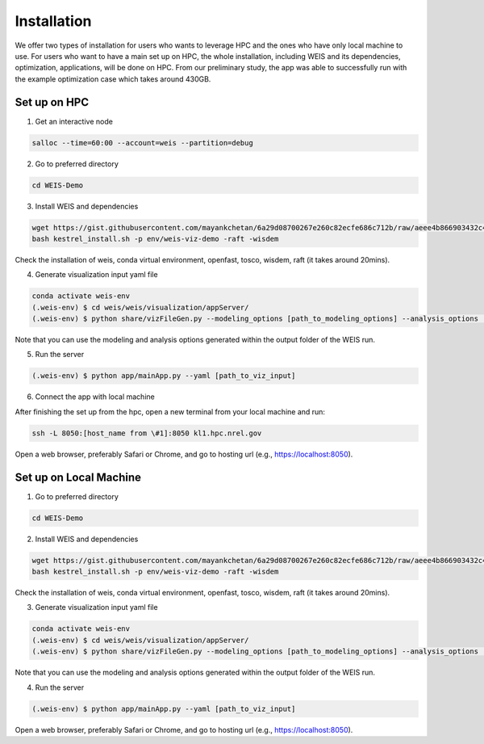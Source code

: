 Installation
=====

We offer two types of installation for users who wants to leverage HPC and the ones who have only local machine to use. For users who want to have a main set up on HPC, the whole installation, including WEIS and its dependencies, optimization, applications, will be done on HPC. From our preliminary study, the app was able to successfully run with the example optimization case which takes around 430GB.

Set up on HPC
------------
1. Get an interactive node

.. code-block:: console

   salloc --time=60:00 --account=weis --partition=debug

2. Go to preferred directory

.. code-block:: console

   cd WEIS-Demo

3. Install WEIS and dependencies

.. code-block:: console

   wget https://gist.githubusercontent.com/mayankchetan/6a29d08700267e260c82ecfe686c712b/raw/aeee4b866903432c4a5a525a4819db15c5a9844d/kestrel_install.sh -O kestrel_install.sh
   bash kestrel_install.sh -p env/weis-viz-demo -raft -wisdem

Check the installation of weis, conda virtual environment, openfast, tosco, wisdem, raft (it takes around 20mins).

4. Generate visualization input yaml file

.. code-block:: console

   conda activate weis-env
   (.weis-env) $ cd weis/weis/visualization/appServer/
   (.weis-env) $ python share/vizFileGen.py --modeling_options [path_to_modeling_options] --analysis_options [path_to_analysis_options] --wt_input [path_to_final_wind_io] --output vizInput.yaml

Note that you can use the modeling and analysis options generated within the output folder of the WEIS run.

5. Run the server

.. code-block:: console

   (.weis-env) $ python app/mainApp.py --yaml [path_to_viz_input]


6. Connect the app with local machine

After finishing the set up from the hpc, open a new terminal from your local machine and run:

.. code-block:: console

   ssh -L 8050:[host_name from \#1]:8050 kl1.hpc.nrel.gov

Open a web browser, preferably Safari or Chrome, and go to hosting url (e.g., https://localhost:8050).


Set up on Local Machine
------------

1. Go to preferred directory

.. code-block:: console

   cd WEIS-Demo

2. Install WEIS and dependencies

.. code-block:: console

   wget https://gist.githubusercontent.com/mayankchetan/6a29d08700267e260c82ecfe686c712b/raw/aeee4b866903432c4a5a525a4819db15c5a9844d/kestrel_install.sh -O kestrel_install.sh
   bash kestrel_install.sh -p env/weis-viz-demo -raft -wisdem

Check the installation of weis, conda virtual environment, openfast, tosco, wisdem, raft (it takes around 20mins).

3. Generate visualization input yaml file

.. code-block:: console

   conda activate weis-env
   (.weis-env) $ cd weis/weis/visualization/appServer/
   (.weis-env) $ python share/vizFileGen.py --modeling_options [path_to_modeling_options] --analysis_options [path_to_analysis_options] --wt_input [path_to_final_wind_io] --output vizInput.yaml

Note that you can use the modeling and analysis options generated within the output folder of the WEIS run.

4. Run the server

.. code-block:: console

   (.weis-env) $ python app/mainApp.py --yaml [path_to_viz_input]

Open a web browser, preferably Safari or Chrome, and go to hosting url (e.g., https://localhost:8050).


.. 1. Make sure conda environment '**weis-env**' is ready. We are using the same virtual environment from WEIS, and all of the visualization-related functions are located under **WEIS/weis/visualization/** directory.
.. 2. For customizing user preferences and saving their local changes, we require input yaml file to run the tool. Please refer to 'app/test.yaml' file and follow the same structure. [MC - to add code/explanation how to generate requirement.yaml]

.. To use Lumache, first install it using pip:

.. .. code-block:: console

..    (.venv) $ pip install lumache


.. How to Start
.. ------------

.. .. code-block:: console

..    conda activate weis-env                                                   # Activate the new environment
..    git clone https://github.com/sora-ryu/WEIS-Visualization.git              # Clone the repository
..    cd app/
..    python mainApp.py --port [port_number] --host [host_number] --debug [debug_flag] --yaml [input_yaml_file_path]  # Run the App (e.g., python mainApp.py --port 8060 --host 0.0.0.0 --debug False --yaml test.yaml)